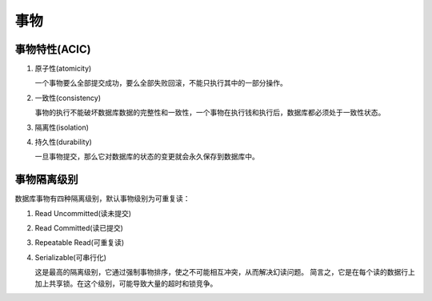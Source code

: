 事物
====


事物特性(ACIC)
--------------

#. 原子性(atomicity)

   一个事物要么全部提交成功，要么全部失败回滚，不能只执行其中的一部分操作。

#. 一致性(consistency)

   事物的执行不能破坏数据库数据的完整性和一致性，一个事物在执行钱和执行后，数据库都必须处于一致性状态。

#. 隔离性(isolation)

#. 持久性(durability)

   一旦事物提交，那么它对数据库的状态的变更就会永久保存到数据库中。

事物隔离级别
------------

数据库事物有四种隔离级别，默认事物级别为可重复读：

#. Read Uncommitted(读未提交)

#. Read Committed(读已提交)

#. Repeatable Read(可重复读)

#. Serializable(可串行化)

   这是最高的隔离级别，它通过强制事物排序，使之不可能相互冲突，从而解决幻读问题。
   简言之，它是在每个读的数据行上加上共享锁。在这个级别，可能导致大量的超时和锁竞争。